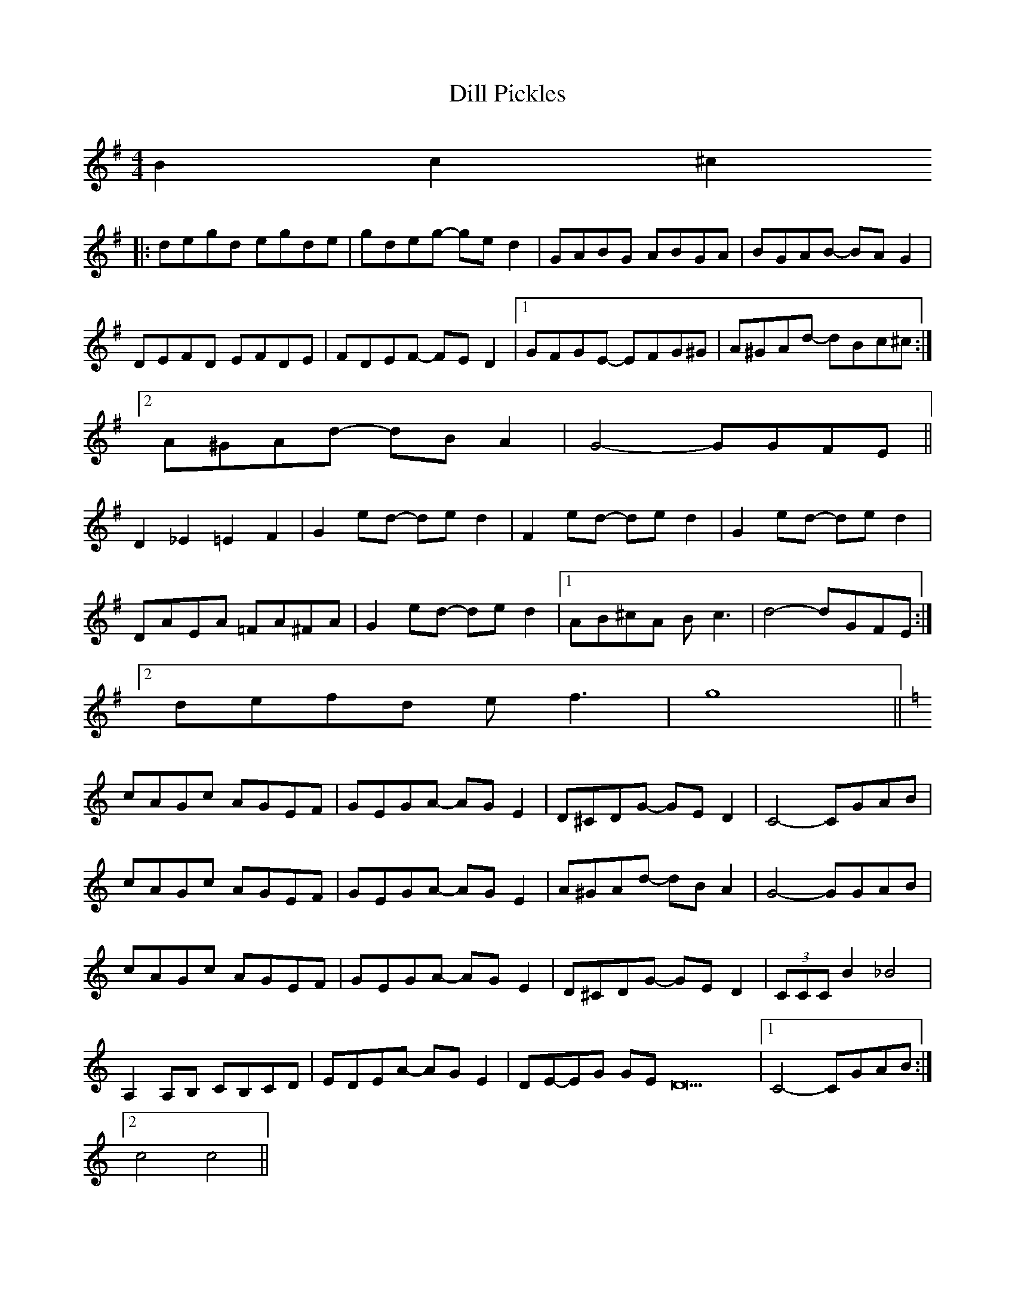 X: 10121
T: Dill Pickles
R: barndance
M: 4/4
K: Gmajor
B2 c2 ^c2
|:degd egde|gdeg -ge d2|GABG ABGA|BGAB -BA G2|
DEFD EFDE|FDEF -FE D2|1 GFGE -EFG^G|A^GAd -dBc^c:|
[2 A^GAd -dB A2|G4 -GGFE||
D2 _E2 =E2 F2|G2 ed -de d2|F2 ed -de d2|G2 ed -de d2|
DAEA =FA^FA|G2 ed -de d2|1 AB^cA B c3|d4 -dGFE:|
[2 defd e f3|g8||
K:C
cAGc AGEF|GEGA -AG E2|D^CDG -GE D2|C4- CGAB|
cAGc AGEF|GEGA -AG E2|A^GAd -dB A2|G4- GGAB|
cAGc AGEF|GEGA -AG E2|D^CDG -GE D2|(3CCC B2 _B4|
A,2 A,B, CB,CD|EDEA- AG E2|DE-EG GE D22|1 C4- CGAB:|
[2 c4 c4||

